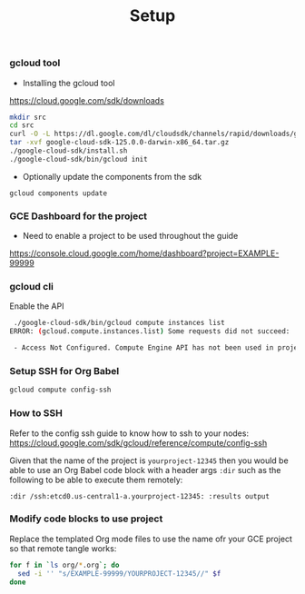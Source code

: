 #+title:	Setup
#+startup:	showeverything

*** gcloud tool

- Installing the gcloud tool

https://cloud.google.com/sdk/downloads

#+BEGIN_SRC sh
mkdir src
cd src
curl -O -L https://dl.google.com/dl/cloudsdk/channels/rapid/downloads/google-cloud-sdk-125.0.0-darwin-x86_64.tar.gz
tar -xvf google-cloud-sdk-125.0.0-darwin-x86_64.tar.gz
./google-cloud-sdk/install.sh
./google-cloud-sdk/bin/gcloud init
#+END_SRC

- Optionally update the components from the sdk

: gcloud components update

*** GCE Dashboard for the project

- Need to enable a project to be used throughout the guide

https://console.cloud.google.com/home/dashboard?project=EXAMPLE-99999

*** gcloud cli

Enable the API

#+BEGIN_SRC sh
 ./google-cloud-sdk/bin/gcloud compute instances list
ERROR: (gcloud.compute.instances.list) Some requests did not succeed:

 - Access Not Configured. Compute Engine API has not been used in project _____ before or it is disabled. Enable it by visiting https://console.developers.google.com/apis/api/compute_component/overview?project=_________ then retry. If you enabled this API recently, wait a few minutes for the action to propagate to our systems and retry.
#+END_SRC

*** Setup SSH for Org Babel

#+BEGIN_SRC sh
gcloud compute config-ssh
#+END_SRC

*** How to SSH

Refer to the config ssh guide to know how to ssh to your nodes:
https://cloud.google.com/sdk/gcloud/reference/compute/config-ssh

Given that the name of the project is =yourproject-12345=
then you would be able to use an Org Babel code block with a header
args =:dir= such as the following to be able to execute them remotely:

#+BEGIN_SRC 
:dir /ssh:etcd0.us-central1-a.yourproject-12345: :results output
#+END_SRC

*** COMMENT Add the gcloud tool to the path

#+BEGIN_SRC sh
(setenv "PATH" (concat (getenv "PATH") ":" default-directory "src/google-cloud-sdk/bin/"))
#+END_SRC

*** Modify code blocks to use project

Replace the templated Org mode files to use the name ofr your GCE
project so that remote tangle works:

#+BEGIN_SRC sh
for f in `ls org/*.org`; do 
  sed -i '' "s/EXAMPLE-99999/YOURPROJECT-12345//" $f
done
#+END_SRC
